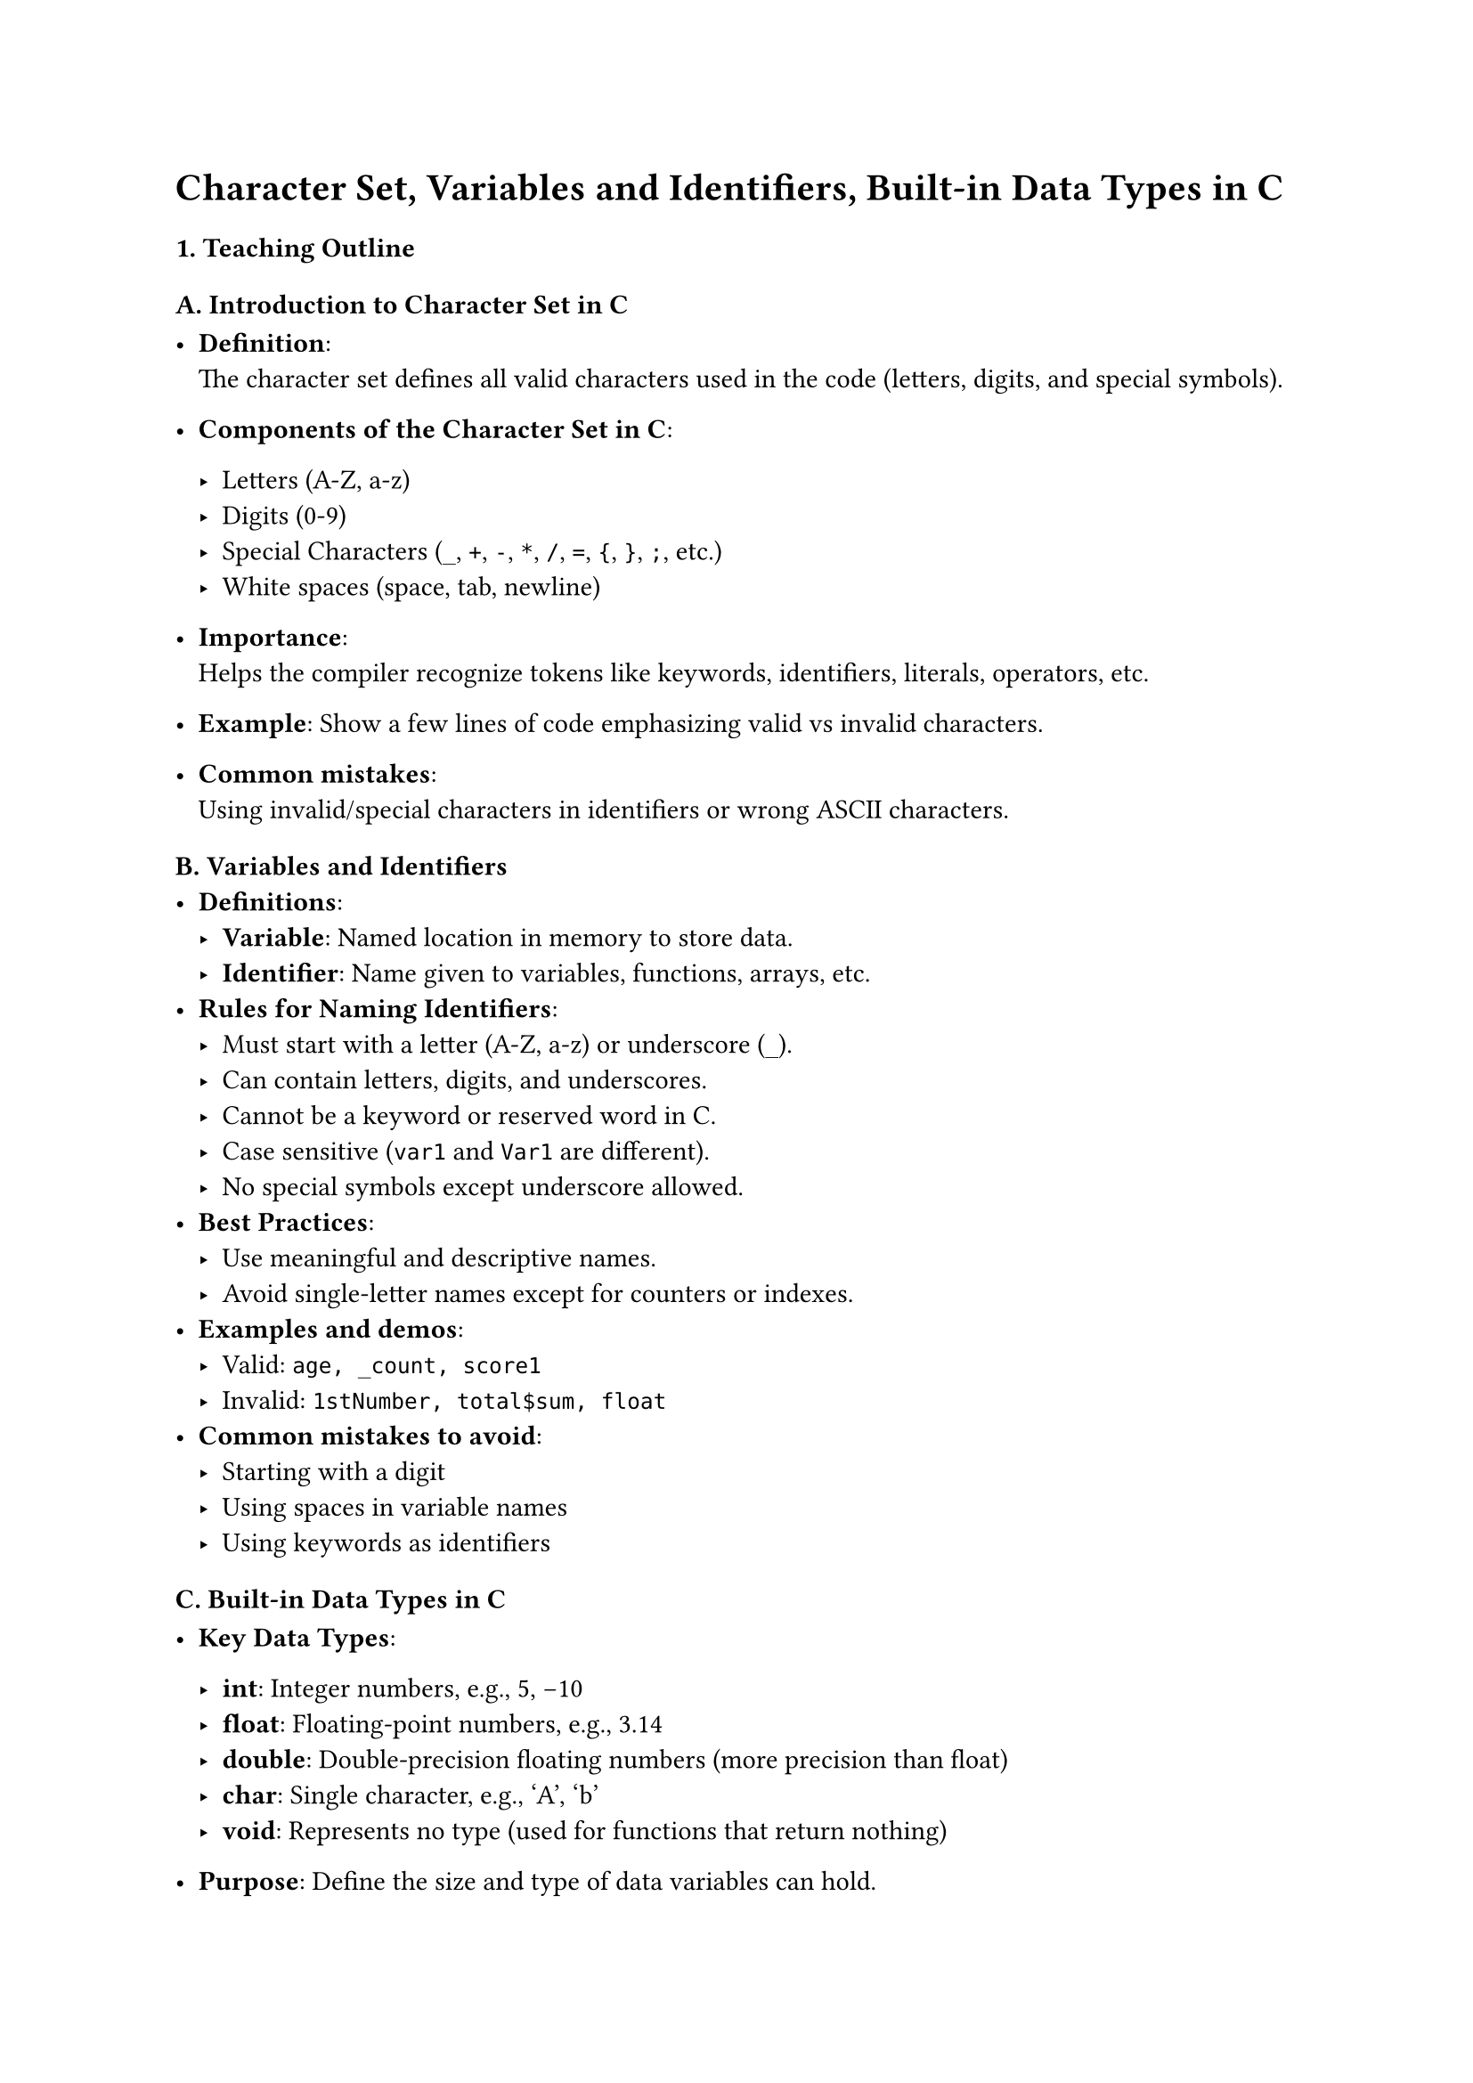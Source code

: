 = Character Set, Variables and Identifiers, Built-in Data Types in C
<teaching-guideline-character-set-variables-and-identifiers-built-in-data-types-in-c>



=== 1. Teaching Outline
<teaching-outline>



==== A. Introduction to Character Set in C
<a.-introduction-to-character-set-in-c>
- #strong[Definition];: \
  The character set defines all valid characters used in the code
  (letters, digits, and special symbols). \

- #strong[Components of the Character Set in C];:

  - Letters (A-Z, a-z) \
  - Digits (0-9) \
  - Special Characters (`_`, `+`, `-`, `*`, `/`, `=`, `{`, `}`, `;`,
    etc.) \
  - White spaces (space, tab, newline) \

- #strong[Importance];: \
  Helps the compiler recognize tokens like keywords, identifiers,
  literals, operators, etc.

- #strong[Example];: Show a few lines of code emphasizing valid vs
  invalid characters.

- #strong[Common mistakes];: \
  Using invalid/special characters in identifiers or wrong ASCII
  characters.



==== B. Variables and Identifiers
<b.-variables-and-identifiers>
- #strong[Definitions];:
  - #strong[Variable];: Named location in memory to store data. \
  - #strong[Identifier];: Name given to variables, functions, arrays,
    etc.
- #strong[Rules for Naming Identifiers];:
  - Must start with a letter (A-Z, a-z) or underscore (`_`). \
  - Can contain letters, digits, and underscores. \
  - Cannot be a keyword or reserved word in C. \
  - Case sensitive (`var1` and `Var1` are different). \
  - No special symbols except underscore allowed.
- #strong[Best Practices];:
  - Use meaningful and descriptive names. \
  - Avoid single-letter names except for counters or indexes.
- #strong[Examples and demos];:
  - Valid: `age, _count, score1` \
  - Invalid: `1stNumber, total$sum, float`
- #strong[Common mistakes to avoid];:
  - Starting with a digit \
  - Using spaces in variable names \
  - Using keywords as identifiers



==== C. Built-in Data Types in C
<c.-built-in-data-types-in-c>
- #strong[Key Data Types];:

  - #strong[int];: Integer numbers, e.g., 5, -10 \
  - #strong[float];: Floating-point numbers, e.g., 3.14 \
  - #strong[double];: Double-precision floating numbers (more precision
    than float) \
  - #strong[char];: Single character, e.g., 'A', 'b' \
  - #strong[void];: Represents no type (used for functions that return
    nothing)

- #strong[Purpose];: Define the size and type of data variables can
  hold.

- #strong[Memory size and range (brief)];:

  - int: Usually 4 bytes (range approx. -2 billion to +2 billion) \
  - float: 4 bytes, single precision \
  - double: 8 bytes, double precision \
  - char: 1 byte (stores ASCII)

- #strong[Syntax to declare variables with types];:

  ```c
  int age;
  float temperature;
  char grade;
  double balance;
  ```

- #strong[Example];:

  ```c
  int num = 10;
  char letter = 'A';
  float pi = 3.14f;
  ```

- #strong[Type compatibility & implicit conversions];: \
  Discuss casting and the consequences of mixing types (e.g., float
  assigned to int).

- #strong[Common mistakes to avoid];:

  - Using uninitialized variables \
  - Assigning incompatible types without casting \
  - Storing characters in integer variables expecting strings



==== D. Real-World Applications / Importance
<d.-real-world-applications-importance>
- Use of variables and data types in programs such as:
  - Storing user input (age, name, scores) \
  - Performing arithmetic calculations \
  - Deciding control flows based on stored values
- Importance of choosing the right data types to optimize memory usage
  and ensure correctness.



=== 2. In-Class Practice Questions
<in-class-practice-questions>



+ #strong[Problem];: Identify the valid and invalid identifiers from the
  following list: `age, 2ndPlayer, total_score, _temp, void, my-var`
  - Concept tested: Identifiers naming rules \
  - Hint: Remember the starting character rule and reserved keywords.
+ #strong[Problem];: Declare variables for the following data: age
  (integer), price (floating-point), grade (character). Assign them
  initial values and print them.
  - Concept tested: Declaration, initialization, printing \
  - Hint: Use `int`, `float`, `char` and `printf`.
+ #strong[Problem];: What will happen if you try to assign a
  floating-point value to an integer variable? Write a code snippet to
  demonstrate this and explain the result.
  - Concept tested: Data type compatibility and implicit conversion \
  - Hint: Assign `float x = 5.9; int y = x;`
+ #strong[Problem];: Write a program snippet to declare two variables
  with the same name but different cases (`Total` and `total`). Assign
  each a distinct value and print them.
  - Concept tested: Case sensitivity in identifiers \
  - Hint: Observe the output carefully.
+ #strong[Problem];: Given the variable declaration `char c = 'A';`,
  write code to print the ASCII value of the character stored in `c`.
  - Concept tested: `char` data type and ASCII representation \
  - Hint: Print using `%d` format specifier in printf.



=== 3. Homework Practice Questions
<homework-practice-questions>



+ #strong[Problem];: List 10 valid and 10 invalid variable names and
  explain why each invalid name is wrong.
  - Difficulty: Easy \
  - Concept: Identifier rules
+ #strong[Problem];: Write a C program that takes three variables: an
  integer, a float, and a char. Input values from the user and print
  them back with appropriate messages.
  - Difficulty: Medium \
  - Concept: Variable declaration, input/output, data types
+ #strong[Problem];: Explain what would happen if you try to use a
  variable before declaring it. Provide sample code that causes a
  compilation error and fix it.
  - Difficulty: Easy \
  - Concept: Variable declaration and scope
+ #strong[Problem];: Write C code that demonstrates implicit type
  conversion from `int` to `float` and explicit type casting from
  `float` to `int`. Explain the output in comments.
  - Difficulty: Medium \
  - Concept: Type casting and implicit conversion
+ #strong[Problem];: What is the difference between `float` and `double`
  in C? Write code to show their declaration and assign them values with
  different precisions.
  - Difficulty: Medium \
  - Concept: Data types precision difference
